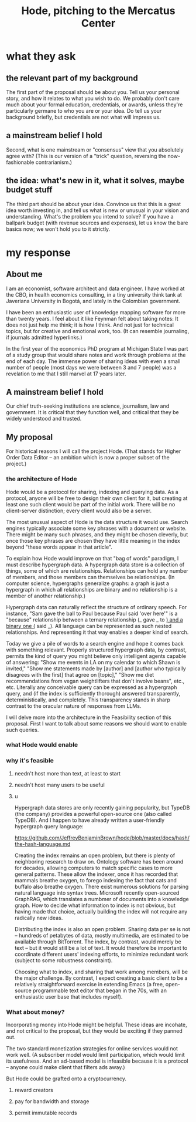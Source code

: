 :PROPERTIES:
:ID:       c7f3da3a-4a8a-4e1a-b6ee-aebe11bc86d6
:END:
#+title: Hode, pitching to the Mercatus Center
* what they ask
** the relevant part of my background
The first part of the proposal should be about you. Tell us your personal story, and how it relates to what you wish to do. We probably don't care much about your formal education, credentials, or awards, unless they're particularly germane to who you are or your idea. Do tell us your background briefly, but credentials are not what will impress us.
** a mainstream belief I hold
Second, what is one mainstream or "consensus" view that you absolutely agree with? (This is our version of a "trick" question, reversing the now-fashionable contrarianism.)
** the idea: what's new in it, what it solves, maybe budget stuff
The third part should be about your idea. Convince us that this is a great idea worth investing in, and tell us what is new or unusual in your vision and understanding. What's the problem you intend to solve? If you have a ballpark budget (with revenue sources and expenses), let us know the bare basics now; we won't hold you to it strictly.
* my response
** About me
I am an economist, software architect and data engineer. I have worked at the CBO, in health economics consulting, in a tiny university think tank at Javeriana University in Bogotá, and lately in the Colombian government.

I have been an enthusiastic user of knowledge mapping software for more than twenty years. I feel about it like Feynman felt about taking notes: It does not just help me think; it is how I think. And not just for technical topics, but for creative and emotional work, too. (It can resemble journaling, if journals admitted hyperlinks.)

In the first year of the economics PhD program at Michigan State I was part of a study group that would share notes and work through problems at the end of each day. The immense power of sharing ideas with even a small number of people (most days we were between 3 and 7 people) was a revelation to me that I still marvel at 17 years later.
** A mainstream belief I hold
Our chief truth-seeking institutions are science, journalism, law and government. It is critical that they function well, and critical that they be widely understood and trusted.
** My proposal
For historical reasons I will call the project Hode. (That stands for Higher Order Data Editor -- an ambition which is now a proper subset of the project.)

*** the architecture of Hode
Hode would be a protocol for sharing, indexing and querying data. As a protocol, anyone will be free to design their own client for it, but creating at least one such client would be part of the initial work. There will be no client-server distinction; every client would also be a server.

The most unusual aspect of Hode is the data structure it would use. Search engines typically associate some key phrases with a document or website. There might be many such phrases, and they might be chosen cleverly, but once those key phrases are chosen they have little meaning in the index beyond "these words appear in that article".

To explain how Hode would improve on that "bag of words" paradigm, I must describe hypergraph data. A hypergraph data store is a collection of things, some of which are relationships. Relationships can hold any number of members, and those members can themselves be relationships. (In computer science, hypergraphs generalize graphs: a graph is just a hypergraph in which all relationships are binary and no relationship is a member of another relationship.)

Hypergraph data can naturally reflect the structure of ordinary speech. For instance, "Sam gave the ball to Paul because Paul said 'over here'" is a "because" relationship between a ternary relationship (_ gave _ to _) and a binary one (_ said _). All language can be represented as such nested relationships. And representing it that way enables a deeper kind of search.

Today we give a pile of words to a search engine and hope it comes back with something relevant. Properly structured hypergraph data, by contrast, permits the kind of query you might believe only intelligent agents capable of answering: "Show me events in LA on my calendar to which Shawn is invited," "Show me statements made by [author] and [author who typically disagrees with the first] that agree on [topic]," "Show me diet recommendations from vegan weightlifters that don't involve beans", etc., etc. Literally any conceivable query can be expressed as a hypergraph query, and (if the index is sufficiently thorough) answered transparently, deterministically, and completely. This transparency stands in sharp contrast to the oracular nature of responses from LLMs.

I will delve more into the architecture in the Feasibility section of this proposal. First I want to talk about some reasons we should want to enable such queries.
*** what Hode would enable
*** why it's feasible
**** needn't host more than text, at least to start
**** needn't host many users to be useful
**** u
Hypergraph data stores are only recently gaining popularity, but TypeDB (the company) provides a powerful open-source one (also called TypeDB). And I happen to have already written a user-friendly hypergraph query language:

https://github.com/JeffreyBenjaminBrown/hode/blob/master/docs/hash/the-hash-language.md

Creating the index remains an open problem, but there is plenty of neighboring research to draw on. Ontology software has been around for decades, allowing computers to match specific cases to more general patterns. These allow the indexer, once it has recorded that mammals breathe oxygen, to forego indexing the fact that cats and buffalo also breathe oxygen. There exist numerous solutions for parsing natural language into syntax trees. Microsoft recently open-sourced GraphRAG, which translates a numbmer of documents into a knowledge graph. How to decide what information to index is not obvious, but having made that choice, actually building the index will not require any radically new ideas.

Distributing the index is also an open problem. Sharing data per se is not -- hundreds of petabytes of data, mostly multimedia, are estimated to be available through BitTorrent. The index, by contrast, would merely be text -- but it would still be a lot of text. It would therefore be important to coordinate different users' indexing efforts, to minimize redundant work (subject to some robustness constraint).

Choosing what to index, and sharing that work among members, will be the major challenge. By contrast, I expect creating a basic client to be a relatively straightforward exercise in extending Emacs (a free, open-source programmable text editor that began in the 70s, with an enthusiastic user base that includes myself).
*** What about money?
Incorporating money into Hode might be helpful. These ideas are incohate, and not critical to the proposal, but they would be exciting if they panned out.

The two standard monetization strategies for online services would not work well. (A subscriber model would limit participation, which would limit its usefulness. And an ad-based model is infeasible because it is a protocol -- anyone could make client that filters ads away.)

But Hode could be grafted onto a cryptocurrency.
**** reward creators
**** pay for bandwidth and storage
**** permit immutable records
